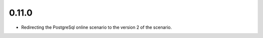 0.11.0
++++++++++++++++++

* Redirecting the PostgreSql online scenario to the version 2 of the scenario.
